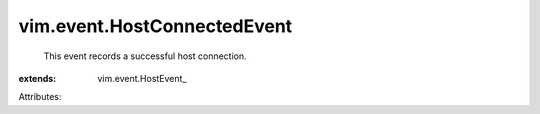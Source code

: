 
vim.event.HostConnectedEvent
============================
  This event records a successful host connection.
:extends: vim.event.HostEvent_

Attributes:
